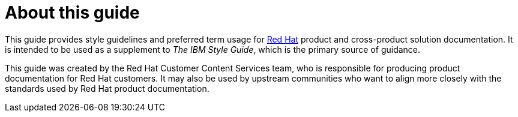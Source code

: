= About this guide

This guide provides style guidelines and preferred term usage for link:https://www.redhat.com/[Red Hat] product and cross-product solution documentation. It is intended to be used as a supplement to _The IBM Style Guide_, which is the primary source of guidance.

This guide was created by the Red Hat Customer Content Services team, who is responsible for producing product documentation for Red Hat customers. It may also be used by upstream communities who want to align more closely with the standards used by Red Hat product documentation.

